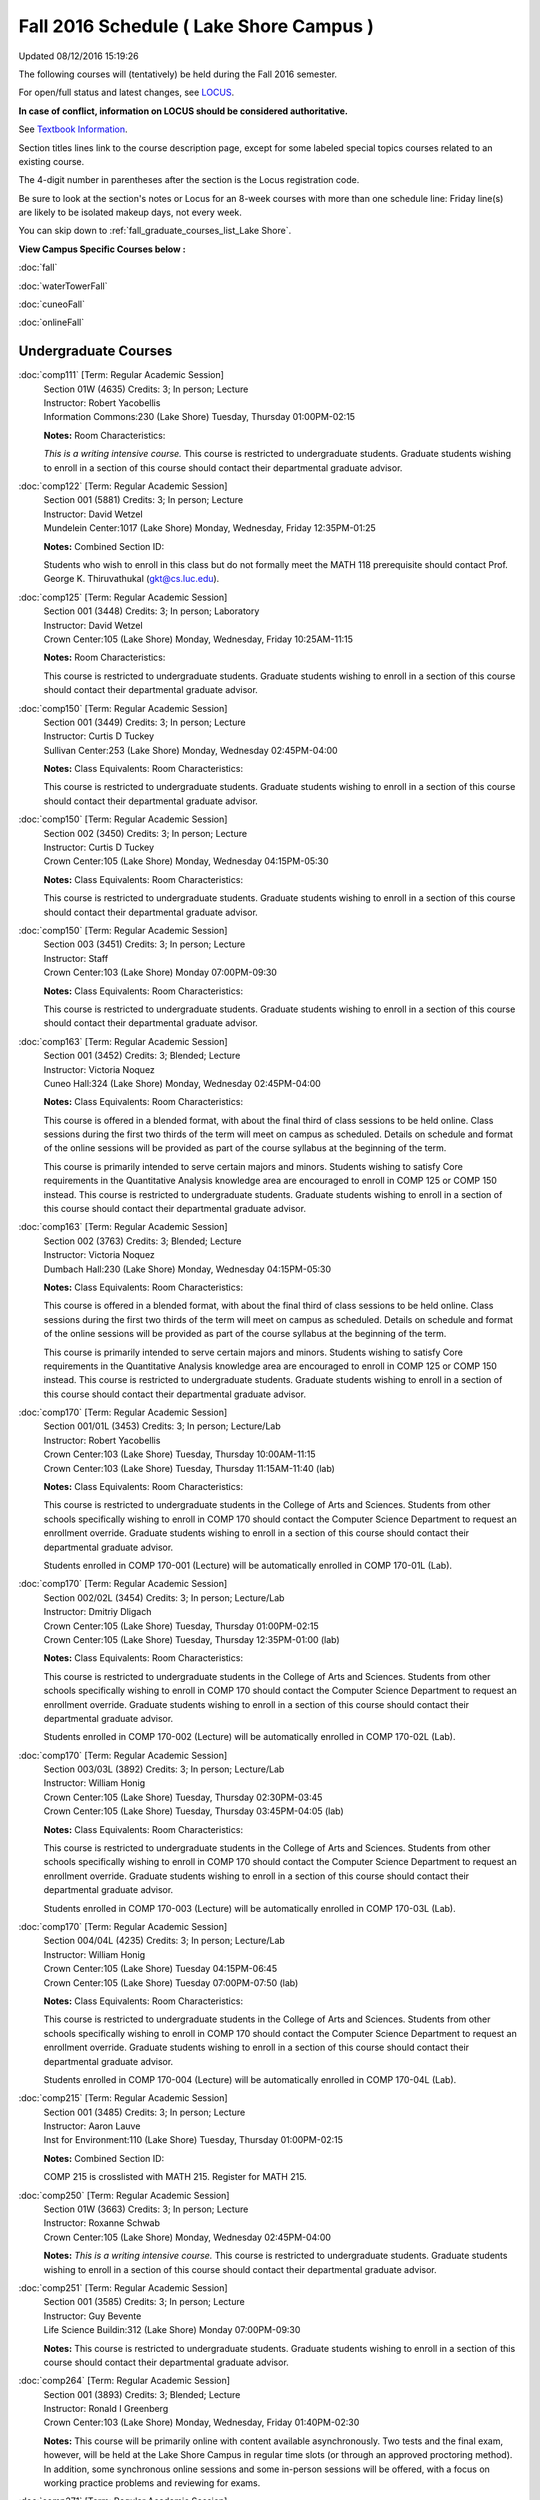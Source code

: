 
Fall 2016 Schedule ( Lake Shore Campus )
==========================================================================
Updated 08/12/2016 15:19:26

The following courses will (tentatively) be held during the Fall 2016 semester.

For open/full status and latest changes, see 
`LOCUS <http://www.luc.edu/locus>`_.

**In case of conflict, information on LOCUS should be considered authoritative.**

See `Textbook Information <https://drive.google.com/file/d/0B-fjZsnF5rfKbVlxZXVXV2dCejg/view?usp=sharing>`_.

Section titles lines link to the course description page, 
except for some labeled special topics courses related to an existing course.

The 4-digit number in parentheses after the section is the Locus registration code.

Be sure to look at the section's notes or Locus for an 8-week courses with more than one schedule line:
Friday line(s) are likely to be isolated makeup days, not every week.


You can skip down to
:ref:`fall_graduate_courses_list_Lake Shore`. 

**View Campus Specific Courses below :**
 
:doc:`fall`

:doc:`waterTowerFall`

:doc:`cuneoFall`

:doc:`onlineFall` 



.. _Fall_undergraduate_courses_list:

Undergraduate Courses
~~~~~~~~~~~~~~~~~~~~~



:doc:`comp111` [Term: Regular Academic Session]
    | Section 01W (4635) Credits: 3; In person; Lecture
    | Instructor: Robert Yacobellis
    | Information Commons:230 (Lake Shore) Tuesday, Thursday 01:00PM-02:15

    **Notes:** Room Characteristics:
    
    *This is a writing intensive course.*  This course is restricted to undergraduate students.  Graduate students wishing to enroll in a section of this course
    should contact their departmental graduate advisor.


:doc:`comp122` [Term: Regular Academic Session]
    | Section 001 (5881) Credits: 3; In person; Lecture
    | Instructor: David Wetzel
    | Mundelein Center:1017 (Lake Shore) Monday, Wednesday, Friday 12:35PM-01:25

    **Notes:** Combined Section ID:
    
    Students who wish to enroll in this class but do not formally meet the MATH 118 prerequisite should contact Prof. George K. Thiruvathukal (gkt@cs.luc.edu).


:doc:`comp125` [Term: Regular Academic Session]
    | Section 001 (3448) Credits: 3; In person; Laboratory
    | Instructor: David Wetzel
    | Crown Center:105 (Lake Shore) Monday, Wednesday, Friday 10:25AM-11:15

    **Notes:** Room Characteristics:
    
    This course is restricted to undergraduate students.  Graduate students wishing to enroll in a section of this course should contact their departmental
    graduate advisor.


:doc:`comp150` [Term: Regular Academic Session]
    | Section 001 (3449) Credits: 3; In person; Lecture
    | Instructor: Curtis D Tuckey
    | Sullivan Center:253 (Lake Shore) Monday, Wednesday 02:45PM-04:00

    **Notes:** Class Equivalents:
    Room Characteristics:
    
    This course is restricted to undergraduate students.  Graduate students wishing to enroll in a section of this course should contact their departmental
    graduate advisor.


:doc:`comp150` [Term: Regular Academic Session]
    | Section 002 (3450) Credits: 3; In person; Lecture
    | Instructor: Curtis D Tuckey
    | Crown Center:105 (Lake Shore) Monday, Wednesday 04:15PM-05:30

    **Notes:** Class Equivalents:
    Room Characteristics:
    
    This course is restricted to undergraduate students.  Graduate students wishing to enroll in a section of this course should contact their departmental
    graduate advisor.


:doc:`comp150` [Term: Regular Academic Session]
    | Section 003 (3451) Credits: 3; In person; Lecture
    | Instructor: Staff
    | Crown Center:103 (Lake Shore) Monday 07:00PM-09:30

    **Notes:** Class Equivalents:
    Room Characteristics:
    
    This course is restricted to undergraduate students.  Graduate students wishing to enroll in a section of this course should contact their departmental
    graduate advisor.


:doc:`comp163` [Term: Regular Academic Session]
    | Section 001 (3452) Credits: 3; Blended; Lecture
    | Instructor: Victoria Noquez
    | Cuneo Hall:324 (Lake Shore) Monday, Wednesday 02:45PM-04:00

    **Notes:** Class Equivalents:
    Room Characteristics:
    
    This course is offered in a blended format, with about the final third of class sessions to be held online.  Class sessions during the first two thirds of
    the term will meet on campus as scheduled.  Details on schedule and format of the online sessions will be provided as part of the course syllabus at the
    beginning of the term.
    
    
    
    This course is primarily intended to serve certain majors and minors.  Students wishing to satisfy Core requirements in the Quantitative Analysis knowledge
    area are encouraged to enroll in COMP 125 or COMP 150 instead.  This course is restricted to undergraduate students.  Graduate students wishing to enroll in
    a section of this course should contact their departmental graduate advisor.


:doc:`comp163` [Term: Regular Academic Session]
    | Section 002 (3763) Credits: 3; Blended; Lecture
    | Instructor: Victoria Noquez
    | Dumbach Hall:230 (Lake Shore) Monday, Wednesday 04:15PM-05:30

    **Notes:** Class Equivalents:
    Room Characteristics:
    
    This course is offered in a blended format, with about the final third of class sessions to be held online.  Class sessions during the first two thirds of
    the term will meet on campus as scheduled.  Details on schedule and format of the online sessions will be provided as part of the course syllabus at the
    beginning of the term.
    
    
    
    This course is primarily intended to serve certain majors and minors.  Students wishing to satisfy Core requirements in the Quantitative Analysis knowledge
    area are encouraged to enroll in COMP 125 or COMP 150 instead.  This course is restricted to undergraduate students.  Graduate students wishing to enroll in
    a section of this course should contact their departmental graduate advisor.


:doc:`comp170` [Term: Regular Academic Session]
    | Section 001/01L (3453) Credits: 3; In person; Lecture/Lab
    | Instructor: Robert Yacobellis
    | Crown Center:103 (Lake Shore) Tuesday, Thursday 10:00AM-11:15
    | Crown Center:103 (Lake Shore) Tuesday, Thursday 11:15AM-11:40 (lab)

    **Notes:** Class Equivalents:
    Room Characteristics:
    
    This course is restricted to undergraduate students in the College of Arts and Sciences.  Students from other schools specifically wishing to enroll in COMP
    170 should contact the Computer Science Department to request an enrollment override.  Graduate students wishing to enroll in a section of this course
    should contact their departmental graduate advisor.
    
    
    
    Students enrolled in COMP 170-001 (Lecture) will be automatically enrolled in COMP 170-01L (Lab).


:doc:`comp170` [Term: Regular Academic Session]
    | Section 002/02L (3454) Credits: 3; In person; Lecture/Lab
    | Instructor: Dmitriy Dligach
    | Crown Center:105 (Lake Shore) Tuesday, Thursday 01:00PM-02:15
    | Crown Center:105 (Lake Shore) Tuesday, Thursday 12:35PM-01:00 (lab)

    **Notes:** Class Equivalents:
    Room Characteristics:
    
    This course is restricted to undergraduate students in the College of Arts and Sciences.  Students from other schools specifically wishing to enroll in COMP
    170 should contact the Computer Science Department to request an enrollment override.  Graduate students wishing to enroll in a section of this course
    should contact their departmental graduate advisor.
    
    
    
    Students enrolled in COMP 170-002 (Lecture) will be automatically enrolled in COMP 170-02L (Lab).


:doc:`comp170` [Term: Regular Academic Session]
    | Section 003/03L (3892) Credits: 3; In person; Lecture/Lab
    | Instructor: William Honig
    | Crown Center:105 (Lake Shore) Tuesday, Thursday 02:30PM-03:45
    | Crown Center:105 (Lake Shore) Tuesday, Thursday 03:45PM-04:05 (lab)

    **Notes:** Class Equivalents:
    Room Characteristics:
    
    This course is restricted to undergraduate students in the College of Arts and Sciences.  Students from other schools specifically wishing to enroll in COMP
    170 should contact the Computer Science Department to request an enrollment override.  Graduate students wishing to enroll in a section of this course
    should contact their departmental graduate advisor.
    
    
    
    Students enrolled in COMP 170-003 (Lecture) will be automatically enrolled in COMP 170-03L (Lab).


:doc:`comp170` [Term: Regular Academic Session]
    | Section 004/04L (4235) Credits: 3; In person; Lecture/Lab
    | Instructor: William Honig
    | Crown Center:105 (Lake Shore) Tuesday 04:15PM-06:45
    | Crown Center:105 (Lake Shore) Tuesday 07:00PM-07:50 (lab)

    **Notes:** Class Equivalents:
    Room Characteristics:
    
    This course is restricted to undergraduate students in the College of Arts and Sciences.  Students from other schools specifically wishing to enroll in COMP
    170 should contact the Computer Science Department to request an enrollment override.  Graduate students wishing to enroll in a section of this course
    should contact their departmental graduate advisor.
    
    
    
    Students enrolled in COMP 170-004 (Lecture) will be automatically enrolled in COMP 170-04L (Lab).


:doc:`comp215` [Term: Regular Academic Session]
    | Section 001 (3485) Credits: 3; In person; Lecture
    | Instructor: Aaron Lauve
    | Inst for Environment:110 (Lake Shore) Tuesday, Thursday 01:00PM-02:15

    **Notes:** Combined Section ID:
    
    COMP 215 is crosslisted with MATH 215. Register for MATH 215.


:doc:`comp250` [Term: Regular Academic Session]
    | Section 01W (3663) Credits: 3; In person; Lecture
    | Instructor: Roxanne Schwab
    | Crown Center:105 (Lake Shore) Monday, Wednesday 02:45PM-04:00

    **Notes:**
    *This is a writing intensive course.*  This course is restricted to undergraduate students.  Graduate students wishing to enroll in a section of this course
    should contact their departmental graduate advisor.


:doc:`comp251` [Term: Regular Academic Session]
    | Section 001 (3585) Credits: 3; In person; Lecture
    | Instructor: Guy Bevente
    | Life Science Buildin:312 (Lake Shore) Monday 07:00PM-09:30

    **Notes:**
    This course is restricted to undergraduate students.  Graduate students wishing to enroll in a section of this course should contact their departmental
    graduate advisor.


:doc:`comp264` [Term: Regular Academic Session]
    | Section 001 (3893) Credits: 3; Blended; Lecture
    | Instructor: Ronald I Greenberg
    | Crown Center:103 (Lake Shore) Monday, Wednesday, Friday 01:40PM-02:30

    **Notes:**
    This course will be primarily online with content available asynchronously.  Two tests and the final exam, however, will be held at the Lake Shore Campus in
    regular time slots (or through an approved proctoring method).  In addition, some synchronous online sessions and some in-person sessions will be offered,
    with a focus on working practice problems and reviewing for exams.


:doc:`comp271` [Term: Regular Academic Session]
    | Section 001/01L (3455) Credits: 3; In person; Lecture/Lab
    | Instructor: Chandra N Sekharan
    | Crown Center:103 (Lake Shore) Tuesday, Thursday 01:00PM-02:15
    | Crown Center:103 (Lake Shore) Tuesday, Thursday 12:35PM-01:00 (lab)

    **Notes:** Room Characteristics:
    
    Students enrolled in COMP 271-001 (Lecture) will be automatically enrolled in COMP 271-01L (Lab).
    
    
    
    This course is restricted to undergraduate students.  Graduate students wishing to enroll in a section of this course should contact their departmental
    graduate advisor.


:doc:`comp271` [Term: Regular Academic Session]
    | Section 002/02L (3894) Credits: 3; In person; Lecture/Lab
    | Instructor: Maria Del Carmen Saenz
    | Crown Center:103 (Lake Shore) Wednesday 06:00PM-08:30
    | Crown Center:103 (Lake Shore) Wednesday 08:40PM-09:30 (lab)

    **Notes:** Room Characteristics:
    
    Students enrolled in COMP 271-002 (Lecture) will be automatically enrolled in COMP 271-02L (Lab).
    
    
    
    This course is restricted to undergraduate students.  Graduate students wishing to enroll in a section of this course should contact their departmental
    graduate advisor.


:doc:`comp312` [Term: Regular Academic Session]
    | Section 01E (4520) Credits: 3; Blended; Lecture
    | Instructor: Michael Lewis
    | Cuneo Hall:117 (Lake Shore) Thursday 07:00PM-09:30

    **Notes:** Room Characteristics:
    Combined Section ID:
    
    This class satisfies the Engaged Learning requirement in the Undergraduate Research category.  Combined with COMP 412-001.


:doc:`comp313` [Term: Regular Academic Session]
    | Section 001 (4053) Credits: 3; In person; Lecture
    | Instructor: Konstantin Laufer
    | Cuneo Hall:302 (Lake Shore) Wednesday 02:45PM-05:15

    **Notes:**
    This course is restricted to undergraduate students.  Graduate students wishing to enroll in a section of this course should contact their departmental
    graduate advisor.


COMP 314 [Term: Regular Academic Session] (Description: :doc:`comp314-315`)
    | Section 001 (6097) Credits: 1; In person; Seminar
    | Instructor: Andrew N Harrington
    | Place TBA (Lake Shore) Times: TBA

    **Notes:**
    Organizational meeting on the first day of classes:  Monday, August 29th, 3:00 pm - 4:00 pm, at the Water Tower Campus (room location: TBD), to arrange
    upcoming practice times and place.  Contact Dr. Andrew Harrington (aharrin@luc.edu) beforehand if you cannot attend, or if you have any questions.


COMP 315 [Term: Regular Academic Session] (Description: :doc:`comp314-315`)
    | Section 001 (5891) Credits: 2; In person; Seminar
    | Instructor: Andrew N Harrington
    | Place TBA (Lake Shore) Times: TBA

    **Notes:**
    Organizational meeting on the first day of classes:  Monday, August 29th, 3:00 pm - 4:00 pm, at the Water Tower Campus (room location: TBD), to arrange
    upcoming practice times and place.  Contact Dr. Andrew Harrington (aharrin@luc.edu) beforehand if you cannot attend, or if you have any questions.


:doc:`comp322` [Term: Regular Academic Session]
    | Section 001 (5892) Credits: 3; In person; Lecture
    | Instructor: Nicholas J Hayward
    | Cuneo Hall:302 (Lake Shore) Friday 02:45PM-05:15

    **Notes:** Combined Section ID:
    
    Combined with COMP 422-001


:doc:`comp363` [Term: Regular Academic Session]
    | Section 001 (3472) Credits: 3; In person; Lecture
    | Instructor: Chandra N Sekharan
    | Cuneo Hall:218 (Lake Shore) Tuesday 04:00PM-06:30

    **Notes:** Class Equivalents:
    Room Characteristics:
    
    This course is restricted to undergraduate students.  Graduate students wishing to enroll in a section of this course should contact their departmental
    graduate advisor.


:doc:`comp374` [Term: Regular Academic Session]
    | Section 001 (5926) Credits: 3; In person; Lecture
    | Instructor: Sarah Kaylor
    | Crown Center:105 (Lake Shore) Thursday 07:00PM-09:30

    **Notes:** Combined Section ID:
    
    Combined with COMP 410-001


:doc:`comp376` [Term: Regular Academic Session]
    | Section 001 (5867) Credits: 3; In person; Lecture
    | Instructor: Christine A Haught
    | Dumbach Hall:123 (Lake Shore) Tuesday, Thursday 02:30PM-03:45

    **Notes:** Combined Section ID:
    
    COMP 376 is cross-listed with MATH 376. Register for MATH 376.


:doc:`comp379` [Term: Regular Academic Session]
    | Section 001 (5927) Credits: 3; In person; Lecture
    | Instructor: Dmitriy Dligach
    | Dumbach Hall:231 (Lake Shore) Thursday 02:45PM-05:15

    **Notes:** Combined Section ID:
    
    Combined with COMP 488-379


:doc:`comp381` [Term: Regular Academic Session]
    | Section 002 (4661) Credits: 3; In person; Lecture
    | Instructor: Heather E. Wheeler
    | Crown Center:103 (Lake Shore) Monday, Wednesday 02:45PM-04:00

    **Notes:** Combined Section ID:
    
    COMP 381-002 is combined with BIOL 388-001.  Register for BIOL 388-001 (2070).  Also, combined with COMP 488-381 and BIOL 488-001.


:doc:`comp391` [Term: Regular Academic Session]
    | Section 01E (2239) Credits: 1 - 6; In person; Field Studies
    | Instructor: Ronald I Greenberg, Robert Yacobellis
    | Place TBA (Lake Shore) Times: TBA

    **Notes:** Room Characteristics:
    
    This class satisfies the Engaged Learning requirement in the Internship category.  Department Consent is required, and then a Computer Science Department
    staff member will enroll you.


:doc:`comp398` 1-6 credits
    You cannot register 
    yourself for an independent study course!
    You must find a faculty member who
    agrees to supervisor the work that you outline and schedule together.  This
    *supervisor arranges to get you registered*.  Possible supervisors are: Dmitriy Dligach, Peter L Dordal, Ronald I Greenberg, Andrew N Harrington, Nicholas J Hayward, William Honig, Konstantin Laufer, Channah Naiman, Maria Del Carmen Saenz, Chandra N Sekharan, George Thiruvathukal, Heather E. Wheeler, Robert Yacobellis

        

.. _Fall_graduate_courses_list_Lake Shore:

Graduate Courses
~~~~~~~~~~~~~~~~~~~~~



:doc:`comp410` [Term: Regular Academic Session]
    | Section 001 (5929) Credits: 3; In person; Lecture
    | Instructor: Sarah Kaylor
    | Crown Center:105 (Lake Shore) Thursday 07:00PM-09:30

    **Notes:** Combined Section ID:
    
    Combined with COMP 374-001


:doc:`comp412` [Term: Regular Academic Session]
    | Section 001 (4553) Credits: 3; Blended; Lecture
    | Instructor: Michael Lewis
    | Cuneo Hall:117 (Lake Shore) Thursday 07:00PM-09:30

    **Notes:** Combined Section ID:
    
    Combined with COMP 312-01E.


:doc:`comp413` [Term: Regular Academic Session]
    | Section 001 (4054) Credits: 3; In person; Lecture
    | Instructor: Robert Yacobellis
    | Cuneo Hall:217 (Lake Shore) Tuesday 04:15PM-06:45




:doc:`comp417` [Term: Regular Academic Session]
    | Section 001 (3458) Credits: 3; In person; Lecture
    | Instructor: Roxanne Schwab
    | Crown Center:142 (Lake Shore) Wednesday 04:15PM-06:45




:doc:`comp422` [Term: Regular Academic Session]
    | Section 001 (5936) Credits: 3; In person; Lecture
    | Instructor: Nicholas J Hayward
    | Cuneo Hall:302 (Lake Shore) Friday 02:45PM-05:15

    **Notes:** Combined Section ID:
    
    Combined with COMP 322-001


:doc:`comp453` [Term: Regular Academic Session]
    | Section 001 (3477) Credits: 3; In person; Lecture
    | Instructor: Channah Naiman
    | Cuneo Hall:003 (Lake Shore) Thursday 07:00PM-09:30

    **Notes:**
    This is a on-campus class, with regular attendance required in the classroom.  The course will use a flipped" approach for the second half of the course."
    Some lectures may be online.


:doc:`comp476` [Term: Regular Academic Session]
    | Section 001 (5868) Credits: 3; In person; Lecture
    | Instructor: Christine A Haught
    | Dumbach Hall:123 (Lake Shore) Tuesday, Thursday 02:30PM-03:45

    **Notes:** Combined Section ID:
    
    COMP 476 is cross-listed with MATH 476. Register for MATH 476.



COMP 488 Topic: Machine Learning [Term: Regular Academic Session]
    | Section 379 (5948) Credits: 3; In person; Lecture
    | Instructor: Dmitriy Dligach
    | Dumbach Hall:231 (Lake Shore) Thursday 02:45PM-05:15
    | Description similar to: :doc:`comp379`

    **Notes:** Combined Section ID:
    
    Machine Learning - Combined with COMP 379-001.



COMP 488 Topic: Bioinformatics [Term: Regular Academic Session]
    | Section 381 (5949) Credits: 3; In person; Lecture
    | Instructor: Heather E. Wheeler
    | Crown Center:103 (Lake Shore) Monday, Wednesday 02:45PM-04:00
    | Description similar to: :doc:`comp381`

    **Notes:** Combined Section ID:
    
    Bioinformatics -- Combined with COMP 381-002, BIOL 388-001, and BIOL 488-001.


:doc:`comp490` 1-6 credits
    You cannot register 
    yourself for an independent study course!
    You must find a faculty member who
    agrees to supervisor the work that you outline and schedule together.  This
    *supervisor arranges to get you registered*.  Possible supervisors are: Mark Albert, Dmitriy Dligach, Peter L Dordal, Ronald I Greenberg, Andrew N Harrington, Nicholas J Hayward, William Honig, Konstantin Laufer, Channah Naiman, Catherine Putonti, Chandra N Sekharan, George Thiruvathukal, Heather E. Wheeler, Robert Yacobellis
